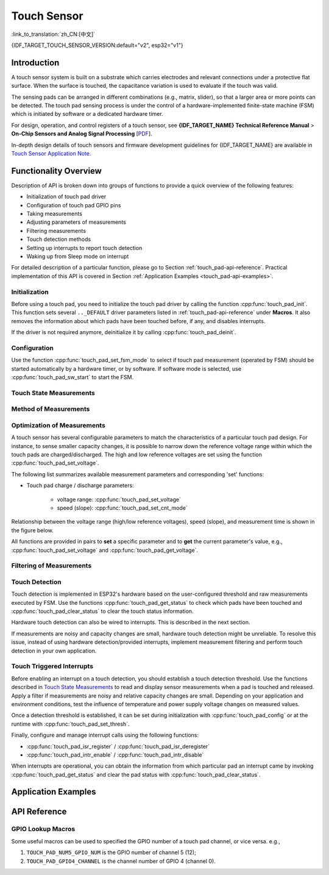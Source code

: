 Touch Sensor
============

:link_to_translation:`zh_CN:[中文]`

{IDF_TARGET_TOUCH_SENSOR_VERSION:default="v2", esp32="v1"}

.. only:: esp32s2 or esp32s3

    .. warning::

        The touch driver in this document has been deprecated, please move to the new document for the latest touch driver: :doc:`Capacitive Touch Sensor </api-reference/peripherals/cap_touch_sens>`.

Introduction
------------

A touch sensor system is built on a substrate which carries electrodes and relevant connections under a protective flat surface. When the surface is touched, the capacitance variation is used to evaluate if the touch was valid.

The sensing pads can be arranged in different combinations (e.g., matrix, slider), so that a larger area or more points can be detected. The touch pad sensing process is under the control of a hardware-implemented finite-state machine (FSM) which is initiated by software or a dedicated hardware timer.

For design, operation, and control registers of a touch sensor, see **{IDF_TARGET_NAME} Technical Reference Manual** > **On-Chip Sensors and Analog Signal Processing** [`PDF <{IDF_TARGET_TRM_EN_URL}#sensor>`__].

In-depth design details of touch sensors and firmware development guidelines for {IDF_TARGET_NAME} are available in `Touch Sensor Application Note <https://github.com/espressif/esp-iot-solution/blob/release/v1.0/documents/touch_pad_solution/touch_sensor_design_en.md>`_.

.. only:: esp32

    For more information about testing touch sensors in various configurations, please check the `Guide for ESP32-Sense-Kit <https://docs.espressif.com/projects/espressif-esp-dev-kits/en/latest/esp32/esp32-sense-kit/user_guide.html>`_.

Functionality Overview
----------------------

Description of API is broken down into groups of functions to provide a quick overview of the following features:

- Initialization of touch pad driver
- Configuration of touch pad GPIO pins
- Taking measurements
- Adjusting parameters of measurements
- Filtering measurements
- Touch detection methods
- Setting up interrupts to report touch detection
- Waking up from Sleep mode on interrupt

For detailed description of a particular function, please go to Section :ref:`touch_pad-api-reference`. Practical implementation of this API is covered in Section :ref:`Application Examples <touch_pad-api-examples>`.

Initialization
^^^^^^^^^^^^^^

Before using a touch pad, you need to initialize the touch pad driver by calling the function :cpp:func:`touch_pad_init`. This function sets several ``.._DEFAULT`` driver parameters listed in :ref:`touch_pad-api-reference` under **Macros**. It also removes the information about which pads have been touched before, if any, and disables interrupts.

If the driver is not required anymore, deinitialize it by calling :cpp:func:`touch_pad_deinit`.

Configuration
^^^^^^^^^^^^^

.. only:: esp32

    Enabling the touch sensor functionality for a particular GPIO is done with :cpp:func:`touch_pad_config()`. The following 10 capacitive touch pads are supported for {IDF_TARGET_NAME}.

    .. list-table::
        :align: center
        :widths: 50 50
        :header-rows: 1

        * - Touch Pad
          - GPIO Pin
        * - T0
          - GPIO4
        * - T1
          - GPIO0
        * - T2
          - GPIO2
        * - T3
          - MTDO
        * - T4
          - MTCK
        * - T5
          - MTDI
        * - T6
          - MTMS
        * - T7
          - GPIO27
        * - T8
          - 32K_XN
        * - T9
          - 32K_XP

.. only:: esp32s2 or esp32s3

    Enabling the touch sensor functionality for a particular GPIO is done with :cpp:func:`touch_pad_config()`. The following 14 capacitive touch pads are supported for {IDF_TARGET_NAME}.

    .. list-table::
        :align: center
        :widths: 50 50
        :header-rows: 1

        * - Touch Pad
          - GPIO Pin
        * - T0
          - Internal channel, not connect to a GPIO
        * - T1
          - GPIO1
        * - T2
          - GPIO2
        * - T3
          - GPIO3
        * - T4
          - GPIO4
        * - T5
          - GPIO5
        * - T6
          - GPIO6
        * - T7
          - GPIO7
        * - T8
          - GPIO8
        * - T9
          - GPIO9
        * - T10
          - GPIO10
        * - T11
          - GPIO11
        * - T12
          - GPIO12
        * - T13
          - GPIO13
        * - T14
          - GPIO14

Use the function :cpp:func:`touch_pad_set_fsm_mode` to select if touch pad measurement (operated by FSM) should be started automatically by a hardware timer, or by software. If software mode is selected, use :cpp:func:`touch_pad_sw_start` to start the FSM.

Touch State Measurements
^^^^^^^^^^^^^^^^^^^^^^^^

.. only:: esp32

    The following two functions come in handy to read raw or filtered measurements from the sensor:

    * :cpp:func:`touch_pad_read_raw_data`
    * :cpp:func:`touch_pad_read_filtered`

    They can also be used, for example, to evaluate a particular touch pad design by checking the range of sensor readings when a pad is touched or released. This information can be then used to establish a touch threshold.

    .. note::

        Before using :cpp:func:`touch_pad_read_filtered`, you need to initialize and configure the filter by calling specific filter functions described in Section `Filtering of Measurements`_.

.. only:: esp32s2 or esp32s3

    The following function come in handy to read raw measurements from the sensor:

    * :cpp:func:`touch_pad_read_raw_data`

    It can also be used, for example, to evaluate a particular touch pad design by checking the range of sensor readings when a pad is touched or released. This information can be then used to establish a touch threshold.

Method of Measurements
^^^^^^^^^^^^^^^^^^^^^^

.. only:: esp32

    The touch sensor counts the number of charge/discharge cycles over a fixed period of time (specified by :cpp:func:`touch_pad_set_measurement_clock_cycles`). The count result is the raw data that read from :cpp:func:`touch_pad_read_raw_data`. After finishing one measurement, the touch sensor sleeps until the next measurement start, this interval between two measurements can be set by :cpp:func:`touch_pad_set_measurement_interval`.

    .. note::

        If the specified clock cycles for measurement is too small, the result may be inaccurate, but increasing clock cycles will increase the power consumption as well. Additionally, the response of the touch sensor will slow down if the total time of the interval and measurement is too long.

.. only:: esp32s2 or esp32s3

    The touch sensor records the period of time (i.e., the number of clock cycles) over a fixed charge/discharge cycles (specified by :cpp:func:`touch_pad_set_charge_discharge_times`). The count result is the raw data that read from :cpp:func:`touch_pad_read_raw_data`. After finishing one measurement, the touch sensor sleeps until the next measurement start, this interval between two measurements can be set by :cpp:func:`touch_pad_set_measurement_interval`.

    .. note::

        If the specified charge and discharge cycles for measurement is too small, the result may be inaccurate, but increasing charge and discharge cycles will increase the power consumption as well. Additionally, the response of the touch sensor will slow down if the total time of the interval and measurement is too long.

Optimization of Measurements
^^^^^^^^^^^^^^^^^^^^^^^^^^^^

A touch sensor has several configurable parameters to match the characteristics of a particular touch pad design. For instance, to sense smaller capacity changes, it is possible to narrow down the reference voltage range within which the touch pads are charged/discharged. The high and low reference voltages are set using the function :cpp:func:`touch_pad_set_voltage`.

.. only:: esp32

    Besides the ability to discern smaller capacity changes, a positive side effect is reduction of power consumption for low power applications. A likely negative effect is an increase in measurement noise. If the dynamic range of obtained readings is still satisfactory, then further reduction of power consumption might be done by reducing the measurement time with :cpp:func:`touch_pad_set_measurement_clock_cycles`.

.. only:: esp32s2 or esp32s3

    Besides the ability to discern smaller capacity changes, a positive side effect is reduction of power consumption for low power applications. A likely negative effect is an increase in measurement noise. If the dynamic range of obtained readings is still satisfactory, then further reduction of power consumption might be done by reducing the measurement time with :cpp:func:`touch_pad_set_charge_discharge_times`.

The following list summarizes available measurement parameters and corresponding 'set' functions:

* Touch pad charge / discharge parameters:

    * voltage range: :cpp:func:`touch_pad_set_voltage`
    * speed (slope): :cpp:func:`touch_pad_set_cnt_mode`

.. only:: esp32

    * Clock cycles of one measurement: :cpp:func:`touch_pad_set_measurement_clock_cycles`

.. only:: esp32s2 or esp32s3

    * Charge and discharge times of one measurement: :cpp:func:`touch_pad_set_charge_discharge_times`

Relationship between the voltage range (high/low reference voltages), speed (slope), and measurement time is shown in the figure below.

.. only:: esp32

    .. figure:: ../../../_static/touch_pad-measurement-parameters.jpg
        :align: center
        :alt: Touch Pad - relationship between measurement parameters
        :figclass: align-center

        Touch pad - relationship between measurement parameters

    The last chart **Output** represents the touch sensor reading, i.e., the count of pulses collected within the measurement time.

.. only:: esp32s2 or esp32s3

    .. figure:: ../../../_static/touch_pad-measurement-parameters-version2.png
        :align: center
        :alt: Touch Pad - relationship between measurement parameters
        :figclass: align-center

        Touch pad - relationship between measurement parameters

    The last chart **Output** represents the touch sensor reading, i.e., the time taken to accumulate the fixed number of cycles.

All functions are provided in pairs to **set** a specific parameter and to **get** the current parameter's value, e.g., :cpp:func:`touch_pad_set_voltage` and :cpp:func:`touch_pad_get_voltage`.

.. _touch_pad-api-filtering-of-measurements:

Filtering of Measurements
^^^^^^^^^^^^^^^^^^^^^^^^^
.. only:: esp32

    If measurements are noisy, you can filter them with provided API functions. Before using the filter, please start it by calling :cpp:func:`touch_pad_filter_start`.

    The filter type is IIR (infinite impulse response), and it has a configurable period that can be set with the function :cpp:func:`touch_pad_set_filter_period`.

    You can stop the filter with :cpp:func:`touch_pad_filter_stop`. If not required anymore, the filter can be deleted by invoking :cpp:func:`touch_pad_filter_delete`.

.. only:: esp32s2 or esp32s3

    If measurements are noisy, you can filter them with provided API functions. The {IDF_TARGET_NAME}'s touch functionality provide two sets of APIs for doing this.

    There is an internal touch channel that is not connected to any external GPIO. The measurements from this denoise pad can be used to filters out interference introduced on all channels, such as noise introduced by the power supply and external EMI.

    The denoise parameters are set with the function :cpp:func:`touch_pad_denoise_set_config` and started by with :cpp:func:`touch_pad_denoise_enable`

    There is also a configurable hardware implemented IIR-filter (infinite impulse response). This IIR-filter is configured with the function :cpp:func:`touch_pad_filter_set_config` and enabled by calling :cpp:func:`touch_pad_filter_enable`

Touch Detection
^^^^^^^^^^^^^^^

Touch detection is implemented in ESP32's hardware based on the user-configured threshold and raw measurements executed by FSM. Use the functions :cpp:func:`touch_pad_get_status` to check which pads have been touched and :cpp:func:`touch_pad_clear_status` to clear the touch status information.

Hardware touch detection can also be wired to interrupts. This is described in the next section.

If measurements are noisy and capacity changes are small, hardware touch detection might be unreliable. To resolve this issue, instead of using hardware detection/provided interrupts, implement measurement filtering and perform touch detection in your own application.

Touch Triggered Interrupts
^^^^^^^^^^^^^^^^^^^^^^^^^^

Before enabling an interrupt on a touch detection, you should establish a touch detection threshold. Use the functions described in `Touch State Measurements`_ to read and display sensor measurements when a pad is touched and released. Apply a filter if measurements are noisy and relative capacity changes are small. Depending on your application and environment conditions, test the influence of temperature and power supply voltage changes on measured values.

Once a detection threshold is established, it can be set during initialization with :cpp:func:`touch_pad_config` or at the runtime with :cpp:func:`touch_pad_set_thresh`.

.. only:: esp32

    In the next step, configure how interrupts are triggered. They can be triggered below or above the threshold, which is set with the function :cpp:func:`touch_pad_set_trigger_mode`.

Finally, configure and manage interrupt calls using the following functions:

* :cpp:func:`touch_pad_isr_register` / :cpp:func:`touch_pad_isr_deregister`
* :cpp:func:`touch_pad_intr_enable` / :cpp:func:`touch_pad_intr_disable`

When interrupts are operational, you can obtain the information from which particular pad an interrupt came by invoking :cpp:func:`touch_pad_get_status` and clear the pad status with :cpp:func:`touch_pad_clear_status`.

.. only:: esp32

    .. note::

        Interrupts on touch detection operate on raw/unfiltered measurements checked against user established threshold and are implemented in hardware. Enabling the software filtering API (see :ref:`touch_pad-api-filtering-of-measurements`) does not affect this process.

.. only:: esp32

    Wakeup from Sleep Mode
    ^^^^^^^^^^^^^^^^^^^^^^

    If touch pad interrupts are used to wake up the chip from a sleep mode, you can select a certain configuration of pads (SET1 or both SET1 and SET2) that should be touched to trigger the interrupt and cause the subsequent wakeup. To do so, use the function :cpp:func:`touch_pad_set_trigger_source`.

    Configuration of required bit patterns of pads may be managed for each 'SET' with:

    * :cpp:func:`touch_pad_set_group_mask` / :cpp:func:`touch_pad_get_group_mask`
    * :cpp:func:`touch_pad_clear_group_mask`

.. _touch_pad-api-examples:

Application Examples
--------------------

.. only:: esp32

    - :example:`peripherals/touch_sensor/touch_sensor_v1/touch_pad_read` demonstrates how to read and print raw or IIR filtered values from capacitive touch sensors on {IDF_TARGET_NAME}, and how to calibrate the sensors.
    - :example:`peripherals/touch_sensor/touch_sensor_v1/touch_pad_interrupt` demonstrates how to set up the {IDF_TARGET_NAME}'s capacitive touch pad to trigger an interrupt when touched, and how to use software detection for greater sensitivity, comparing the performance of hardware interrupt mode and software polling mode.

.. only:: esp32s2 or esp32s3

    .. warning::

        The example that uses legacy driver is removed, please see :example:`peripherals/touch_sensor/touch_sens_basic` for the usage of the new driver.

.. _touch_pad-api-reference:

API Reference
-------------

.. include-build-file:: inc/touch_sensor.inc
.. include-build-file:: inc/touch_sensor_common.inc

GPIO Lookup Macros
^^^^^^^^^^^^^^^^^^

Some useful macros can be used to specified the GPIO number of a touch pad channel, or vice versa. e.g.,

1. ``TOUCH_PAD_NUM5_GPIO_NUM`` is the GPIO number of channel 5 (12);
2. ``TOUCH_PAD_GPIO4_CHANNEL`` is the channel number of GPIO 4 (channel 0).

.. include-build-file:: inc/touch_sensor_channel.inc
.. include-build-file:: inc/touch_sensor_legacy_types.inc

